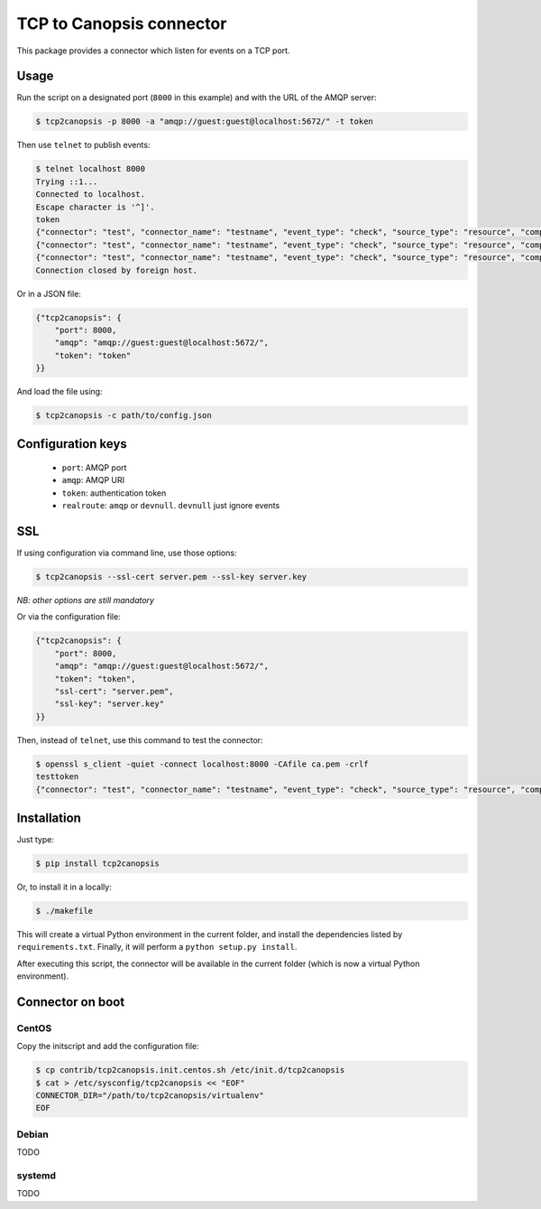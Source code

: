 TCP to Canopsis connector
=========================

.. image:: https://travis-ci.org/linkdd/tcp2canopsis.svg?branch=master


This package provides a connector which listen for events on a TCP port.

Usage
-----

Run the script on a designated port (``8000`` in this example) and with the URL
of the AMQP server:

.. code-block::

   $ tcp2canopsis -p 8000 -a "amqp://guest:guest@localhost:5672/" -t token

Then use ``telnet`` to publish events:

.. code-block::

   $ telnet localhost 8000
   Trying ::1...
   Connected to localhost.
   Escape character is '^]'.
   token
   {"connector": "test", "connector_name": "testname", "event_type": "check", "source_type": "resource", "component": "testcmp", "resource": "testrsrc", "state": 0, "output": "test output"}
   {"connector": "test", "connector_name": "testname", "event_type": "check", "source_type": "resource", "component": "testcmp", "resource": "testrsrc", "state": 1, "output": "test output 2"}
   {"connector": "test", "connector_name": "testname", "event_type": "check", "source_type": "resource", "component": "testcmp", "resource": "testrsrc", "state": 0, "output": "test output 3"}
   Connection closed by foreign host.

Or in a JSON file:

.. code-block:: javascript

   {"tcp2canopsis": {
       "port": 8000,
       "amqp": "amqp://guest:guest@localhost:5672/",
       "token": "token"
   }}

And load the file using:

.. code-block::

   $ tcp2canopsis -c path/to/config.json


Configuration keys
------------------

 - ``port``: AMQP port
 - ``amqp``: AMQP URI
 - ``token``: authentication token
 - ``realroute``: ``amqp`` or ``devnull``. ``devnull`` just ignore events

SSL
---

If using configuration via command line, use those options:

.. code-block::

   $ tcp2canopsis --ssl-cert server.pem --ssl-key server.key

*NB: other options are still mandatory*

Or via the configuration file:

.. code-block:: javascript

   {"tcp2canopsis": {
       "port": 8000,
       "amqp": "amqp://guest:guest@localhost:5672/",
       "token": "token",
       "ssl-cert": "server.pem",
       "ssl-key": "server.key"
   }}

Then, instead of ``telnet``, use this command to test the connector:

.. code-block::

   $ openssl s_client -quiet -connect localhost:8000 -CAfile ca.pem -crlf
   testtoken
   {"connector": "test", "connector_name": "testname", "event_type": "check", "source_type": "resource", "component": "testcmp", "resource": "testrsrc", "state": 0, "output": "test output"}


Installation
------------

Just type:

.. code-block::

   $ pip install tcp2canopsis

Or, to install it in a locally:

.. code-block::

   $ ./makefile

This will create a virtual Python environment in the current folder, and install the dependencies listed by ``requirements.txt``.
Finally, it will perform a ``python setup.py install``.

After executing this script, the connector will be available in the current folder (which is now a virtual Python environment).

Connector on boot
-----------------

CentOS
++++++

Copy the initscript and add the configuration file:

.. code-block::

   $ cp contrib/tcp2canopsis.init.centos.sh /etc/init.d/tcp2canopsis
   $ cat > /etc/sysconfig/tcp2canopsis << "EOF"
   CONNECTOR_DIR="/path/to/tcp2canopsis/virtualenv"
   EOF

Debian
++++++

TODO

systemd
+++++++

TODO
